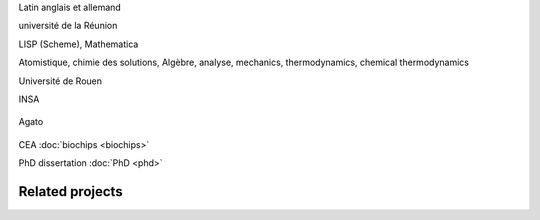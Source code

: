.. title: Studies
.. slug: studies
.. image:
.. icon: fa-graduation-cap




Latin
anglais et allemand




université de la Réunion

LISP (Scheme), Mathematica

Atomistique, chimie des solutions, Algèbre, analyse, mechanics, thermodynamics, chemical thermodynamics




Université de Rouen







INSA







.. figure:: /images/2005_blues_brothers_ceremonie_diplomes.jpg
   :figwidth: 10em


Agato

.. figure:: /images/2007_Agato_Toulouse.jpg
   :figwidth: 10em


CEA
:doc:`biochips <biochips>`

PhD dissertation
:doc:`PhD <phd>`






Related projects
================

.. post-list::
   :tags: INSA
   :template: project_list.tmpl
